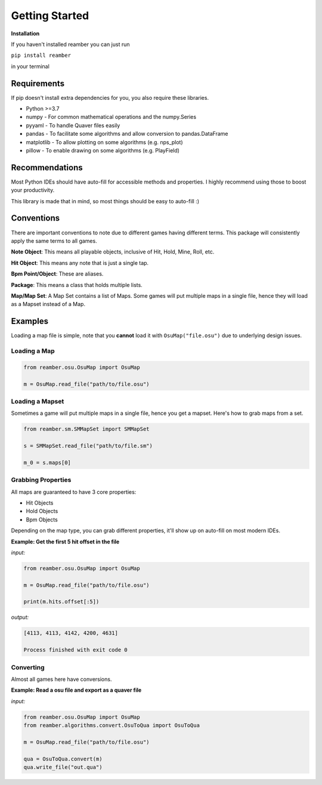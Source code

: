 ###############
Getting Started
###############

**Installation**

If you haven't installed reamber you can just run

``pip install reamber``

in your terminal

************
Requirements
************

If pip doesn't install extra dependencies for you, you also require these libraries.

- Python >=3.7
- numpy - For common mathematical operations and the numpy.Series
- pyyaml - To handle Quaver files easily
- pandas - To facilitate some algorithms and allow conversion to pandas.DataFrame
- matplotlib - To allow plotting on some algorithms (e.g. nps_plot)
- pillow - To enable drawing on some algorithms (e.g. PlayField)

***************
Recommendations
***************

Most Python IDEs should have auto-fill for accessible methods and properties. I highly recommend using those to boost
your productivity.

This library is made that in mind, so most things should be easy to auto-fill :)

***********
Conventions
***********

There are important conventions to note due to different games having different terms. This package will consistently
apply the same terms to all games.

**Note Object**: This means all playable objects, inclusive of Hit, Hold, Mine, Roll, etc.

**Hit Object**: This means any note that is just a single tap.

**Bpm Point/Object**: These are aliases.

**Package**: This means a class that holds multiple lists.

**Map/Map Set**: A Map Set contains a list of Maps.
Some games will put multiple maps in a single file, hence they will load as a Mapset instead of a Map.

********
Examples
********

Loading a map file is simple, note that you **cannot** load it with ``OsuMap("file.osu")`` due to underlying design
issues.

Loading a Map
=============

.. code-block:: python

   from reamber.osu.OsuMap import OsuMap

   m = OsuMap.read_file("path/to/file.osu")

Loading a Mapset
================

Sometimes a game will put multiple maps in a single file, hence you get a mapset.
Here's how to grab maps from a set.

.. code-block:: python

   from reamber.sm.SMMapSet import SMMapSet

   s = SMMapSet.read_file("path/to/file.sm")

   m_0 = s.maps[0]

Grabbing Properties
===================

All maps are guaranteed to have 3 core properties:

- Hit Objects
- Hold Objects
- Bpm Objects

Depending on the map type, you can grab different properties, it'll show up on auto-fill on most modern IDEs.

**Example: Get the first 5 hit offset in the file**

*input:*

.. code-block:: python

   from reamber.osu.OsuMap import OsuMap

   m = OsuMap.read_file("path/to/file.osu")

   print(m.hits.offset[:5])

*output:*

.. code-block::

   [4113, 4113, 4142, 4200, 4631]

   Process finished with exit code 0

Converting
==========

Almost all games here have conversions.

**Example: Read a osu file and export as a quaver file**

*input:*

.. code-block:: python

   from reamber.osu.OsuMap import OsuMap
   from reamber.algorithms.convert.OsuToQua import OsuToQua

   m = OsuMap.read_file("path/to/file.osu")

   qua = OsuToQua.convert(m)
   qua.write_file("out.qua")


